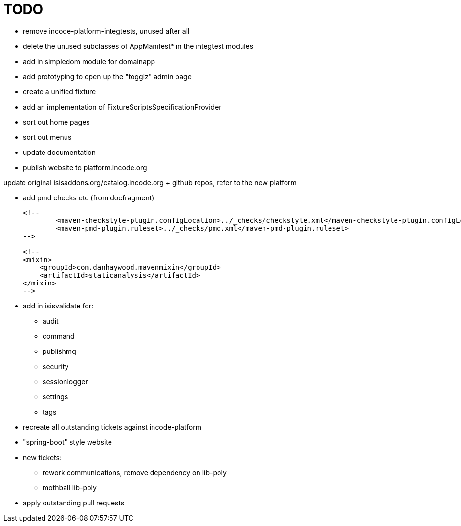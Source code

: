 = TODO

* remove incode-platform-integtests, unused after all

* delete the unused subclasses of AppManifest* in the integtest modules

* add in simpledom module for domainapp

* add prototyping to open up the "togglz" admin page

* create a unified fixture

* add an implementation of FixtureScriptsSpecificationProvider

* sort out home pages

* sort out menus

* update documentation

* publish website to platform.incode.org


update original isisaddons.org/catalog.incode.org + github repos, refer to the new platform


* add pmd checks etc (from docfragment) +
+
[source]
----
<!--
        <maven-checkstyle-plugin.configLocation>../_checks/checkstyle.xml</maven-checkstyle-plugin.configLocation>
        <maven-pmd-plugin.ruleset>../_checks/pmd.xml</maven-pmd-plugin.ruleset>
-->

<!--
<mixin>
    <groupId>com.danhaywood.mavenmixin</groupId>
    <artifactId>staticanalysis</artifactId>
</mixin>
-->
----

* add in isisvalidate for:
** audit
** command
** publishmq
** security
** sessionlogger
** settings
** tags


* recreate all outstanding tickets against incode-platform

* "spring-boot" style website


* new tickets:
** rework communications, remove dependency on lib-poly
** mothball lib-poly

* apply outstanding pull requests





